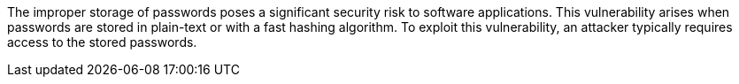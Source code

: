 The improper storage of passwords poses a significant security risk to software
applications. This vulnerability arises when passwords are stored in plain-text
or with a fast hashing algorithm. To exploit this vulnerability, an attacker
typically requires access to the stored passwords. 

